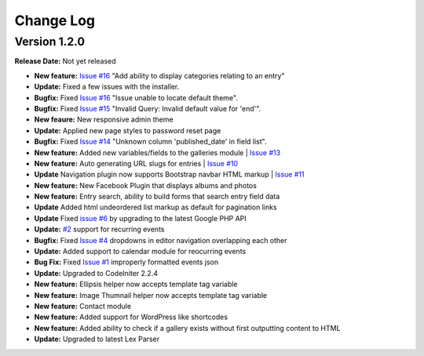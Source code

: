 
Change Log
==========

Version 1.2.0
#############

**Release Date:** Not yet released

- **New feature:** `Issue #16 <https://github.com/cosmointeractive/pagestudiocms/issues/18>`_ "Add ability to display categories relating to an entry"
- **Update:** Fixed a few issues with the installer.
- **Bugfix:** Fixed `Issue #16 <https://github.com/cosmointeractive/pagestudiocms/issues/16>`_ "Issue unable to locate default theme". 
- **Bugfix:** Fixed `Issue #15 <https://github.com/cosmointeractive/pagestudiocms/issues/15>`_ "Invalid Query: Invalid default value for 'end'". 
- **New feaure:** New responsive admin theme
- **Update:** Applied new page styles to password reset page
- **Bugfix:** Fixed `Issue #14 <https://github.com/cosmointeractive/pagestudiocms/issues/14>`_ "Unknown column 'published_date' in field list". 
- **New feature:** Added new variables/fields to the galleries module | `Issue #13 <https://github.com/cosmointeractive/pagestudiocms/issues/13>`_
- **New feature:** Auto generating URL slugs for entries | `Issue #10 <https://github.com/cosmointeractive/pagestudiocms/issues/10>`_ 
- **Update** Navigation plugin now supports Bootstrap navbar HTML markup | `Issue #11 <https://github.com/cosmointeractive/pagestudiocms/issues/11>`_ 
- **New feature:** New Facebook Plugin that displays albums and photos
- **New feature:** Entry search, ability to build forms that search entry field data
- **Update** Added html undeordered list markup as default for pagination links
- **Update** Fixed `issue #6 <https://github.com/cosmointeractive/pagestudiocms/issues/6>`_  by upgrading to the latest Google PHP API
- **Update:** `#2 <https://github.com/cosmointeractive/pagestudiocms/issues/2>`_ support for recurring events
- **Bugfix:** Fixed `Issue #4 <https://github.com/cosmointeractive/pagestudiocms/issues/4>`_  dropdowns in editor navigation overlapping each other
- **Update:** Added support to calendar module for reocurring events
- **Bug Fix:** Fixed `Issue #1 <https://github.com/cosmointeractive/pagestudiocms/issues/1>`_  improperly formatted events json
- **Update:** Upgraded to CodeIniter 2.2.4
- **New feature:** Ellipsis helper now accepts template tag variable
- **New feature:** Image Thumnail helper now accepts template tag variable
- **New feature:** Contact module
- **New feature:** Added support for WordPress like shortcodes
- **New feature:** Added ability to check if a gallery exists without first outputting content to HTML
- **Update:** Upgraded to latest Lex Parser 